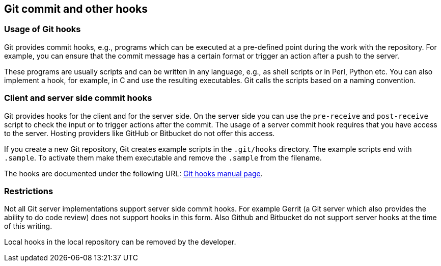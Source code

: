 [[gitcommithooks]]
== Git commit and other hooks

[[gitcommithooks_intro]]
=== Usage of Git hooks
(((commit hooks)))
Git provides commit hooks, e.g., programs which can be executed at a pre-defined point during the work with the repository. 
For example, you can ensure that the commit message has a certain format or trigger an action after a push to the server.

These programs are usually scripts and can be written in any language,
e.g., as shell scripts or in Perl, Python etc. You can also implement a
hook, for example, in C and use the resulting executables. Git calls the
scripts based on a naming convention.

[[gitcommithooks_clientserver]]
=== Client and server side commit hooks

Git provides hooks for the client and for the server side. On the server
side you can use the `pre-receive` and `post-receive` script to check
the input or to trigger actions after the commit. The usage of a server
commit hook requires that you have access to the server. Hosting
providers like GitHub or Bitbucket do not offer this access.

If you create a new Git repository, Git creates example scripts in the
`.git/hooks` directory. The example scripts end with `.sample`. To
activate them make them executable and remove the `.sample` from the
filename.

The hooks are documented under the following URL:
https://www.kernel.org/pub/software/scm/git/docs/githooks.html[Git hooks
manual page].

[[gitcommithooks_restrictions]]
=== Restrictions

Not all Git server implementations support server side commit hooks. For
example Gerrit (a Git server which also provides the ability to do code
review) does not support hooks in this form. Also Github and Bitbucket
do not support server hooks at the time of this writing.

Local hooks in the local repository can be removed by the developer.

